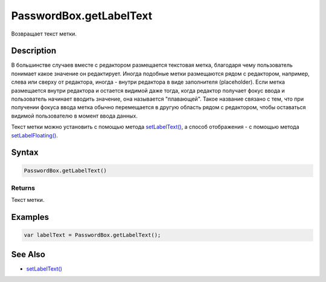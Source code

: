 PasswordBox.getLabelText
========================

Возвращает текст метки.

Description
-----------

В большинстве случаев вместе с редактором размещается текстовая метка,
благодаря чему пользователь понимает какое значение он редактирует.
Иногда подобные метки размещаются рядом с редактором, например, слева
или сверху от редактора, иногда - внутри редактора в виде заполнителя
(placeholder). Если метка размещается внутри редактора и остается
видимой даже тогда, когда редактор получает фокус ввода и пользователь
начинает вводить значение, она называется "плавающей". Такое название
связано с тем, что при получении фокуса ввода метка обычно перемещается
в другую область рядом с редактором, чтобы оставаться видимой
пользователю в момент ввода данных.

Текст метки можно установить с помощью метода
`setLabelText() <../PasswordBox.setLabelText.html>`__, а способ отображения
- с помощью метода
`setLabelFloating() <../PasswordBox.setLabelFloating.html>`__.

Syntax
------

.. code:: js

    PasswordBox.getLabelText()

Returns
~~~~~~~

Текст метки.

Examples
--------

.. code:: js

    var labelText = PasswordBox.getLabelText();

See Also
--------

-  `setLabelText() <../PasswordBox.setLabelText.html>`__
